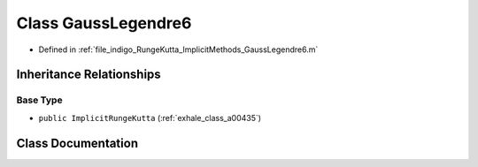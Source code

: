 .. _exhale_class_a00363:

Class GaussLegendre6
====================

- Defined in :ref:`file_indigo_RungeKutta_ImplicitMethods_GaussLegendre6.m`


Inheritance Relationships
-------------------------

Base Type
*********

- ``public ImplicitRungeKutta`` (:ref:`exhale_class_a00435`)


Class Documentation
-------------------


.. doxygenclass:: GaussLegendre6
   :project: doc_matlab
   :members:
   :protected-members:
   :undoc-members:
